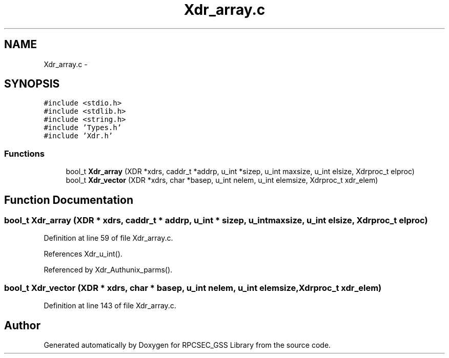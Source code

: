 .TH "Xdr_array.c" 3 "22 Dec 2006" "Version 0.1" "RPCSEC_GSS Library" \" -*- nroff -*-
.ad l
.nh
.SH NAME
Xdr_array.c \- 
.SH SYNOPSIS
.br
.PP
\fC#include <stdio.h>\fP
.br
\fC#include <stdlib.h>\fP
.br
\fC#include <string.h>\fP
.br
\fC#include 'Types.h'\fP
.br
\fC#include 'Xdr.h'\fP
.br

.SS "Functions"

.in +1c
.ti -1c
.RI "bool_t \fBXdr_array\fP (XDR *xdrs, caddr_t *addrp, u_int *sizep, u_int maxsize, u_int elsize, Xdrproc_t elproc)"
.br
.ti -1c
.RI "bool_t \fBXdr_vector\fP (XDR *xdrs, char *basep, u_int nelem, u_int elemsize, Xdrproc_t xdr_elem)"
.br
.in -1c
.SH "Function Documentation"
.PP 
.SS "bool_t Xdr_array (XDR * xdrs, caddr_t * addrp, u_int * sizep, u_int maxsize, u_int elsize, Xdrproc_t elproc)"
.PP
Definition at line 59 of file Xdr_array.c.
.PP
References Xdr_u_int().
.PP
Referenced by Xdr_Authunix_parms().
.SS "bool_t Xdr_vector (XDR * xdrs, char * basep, u_int nelem, u_int elemsize, Xdrproc_t xdr_elem)"
.PP
Definition at line 143 of file Xdr_array.c.
.SH "Author"
.PP 
Generated automatically by Doxygen for RPCSEC_GSS Library from the source code.

